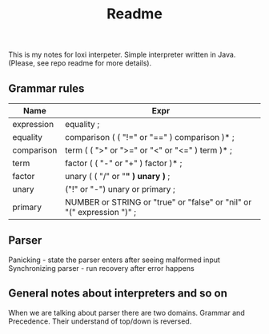 #+TITLE: Readme

This is my notes for loxi interpeter. Simple interpreter written in Java. (Please, see repo readme for more details).

** Grammar rules
|------------+------------------------------------------------------------------------|
| Name       | Expr                                                                   |
|------------+------------------------------------------------------------------------|
| expression | equality ;                                                             |
|------------+------------------------------------------------------------------------|
| equality   | comparison ( ( "!=" or "==" ) comparison )* ;                          |
|------------+------------------------------------------------------------------------|
| comparison | term ( ( ">" or ">=" or "<" or "<=" ) term )* ;                        |
|------------+------------------------------------------------------------------------|
| term       | factor ( ( "-" or "+" ) factor )* ;                                    |
|------------+------------------------------------------------------------------------|
| factor     | unary ( ( "/" or "*" ) unary )* ;                                      |
|------------+------------------------------------------------------------------------|
| unary      | ("!" or "-") unary or primary ;                                        |
|------------+------------------------------------------------------------------------|
| primary    | NUMBER or STRING or "true" or "false" or "nil" or "(" expression ")" ; |
|------------+------------------------------------------------------------------------|


** Parser
Panicking - state the parser enters after seeing malformed input
Synchronizing parser - run recovery after error happens

** General notes about interpreters and so on
When we are talking about parser there are two domains. Grammar and Precedence. Their understand of top/down is reversed.
#+ATTR_HTML: width="400px"
#+ATTR_ORG: :width 400
[[./misc/grammar_and_precedence.png]]
